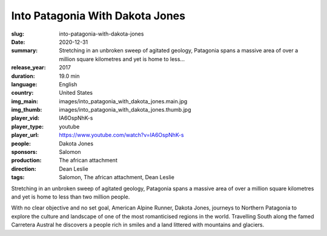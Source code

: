 Into Patagonia With Dakota Jones
################################

:slug: into-patagonia-with-dakota-jones
:date: 2020-12-31
:summary: Stretching in an unbroken sweep of agitated geology, Patagonia spans a massive area of over a million square kilometres and yet is home to less...
:release_year: 2017
:duration: 19.0 min
:language: English
:country: United States
:img_main: images/into_patagonia_with_dakota_jones.main.jpg
:img_thumb: images/into_patagonia_with_dakota_jones.thumb.jpg
:player_vid: IA6OspNhK-s
:player_type: youtube
:player_url: https://www.youtube.com/watch?v=IA6OspNhK-s
:people: Dakota Jones
:sponsors: Salomon
:production: The african attachment
:direction: Dean Leslie
:tags: Salomon, The african attachment, Dean Leslie

Stretching in an unbroken sweep of agitated geology, Patagonia spans a massive area of over a million square kilometres and yet is home to less than two million people. 

With no clear objective and no set goal, American Alpine Runner, Dakota Jones, journeys to Northern Patagonia to explore the culture and landscape of one of the most romanticised regions in the world. Travelling South along the famed Carretera Austral he discovers a people rich in smiles and a land littered with mountains and glaciers.
